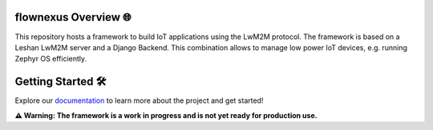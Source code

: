 .. image:: doc/source/_static/flownexus_logo_gray.svg

flownexus Overview 🌐
======================

This repository hosts a framework to build IoT applications using the LwM2M
protocol. The framework is based on a Leshan LwM2M server and a Django Backend.
This combination allows to manage low power IoT devices, e.g. running Zephyr OS
efficiently.

Getting Started 🛠️
==================

Explore our `documentation <https://jonas-rem.github.io/lwm2m_server/>`_ to learn
more about the project and get started!

**⚠️ Warning: The framework is a work in progress and is not yet ready for production use.**
